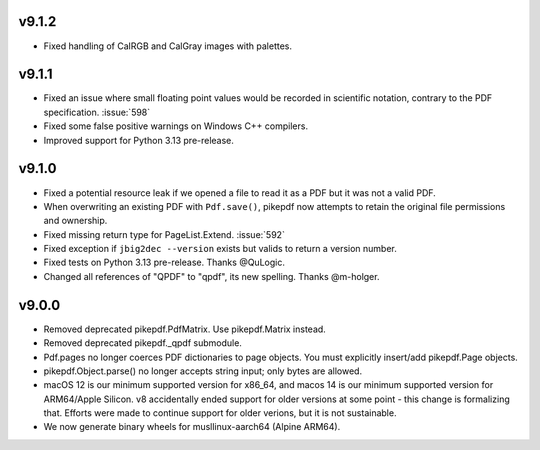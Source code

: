v9.1.2
======

- Fixed handling of CalRGB and CalGray images with palettes.

v9.1.1
======

- Fixed an issue where small floating point values would be recorded in
  scientific notation, contrary to the PDF specification. :issue:`598`
- Fixed some false positive warnings on Windows C++ compilers.
- Improved support for Python 3.13 pre-release.

v9.1.0
======

- Fixed a potential resource leak if we opened a file to read it as a PDF but
  it was not a valid PDF.
- When overwriting an existing PDF with ``Pdf.save()``, pikepdf now attempts to
  retain the original file permissions and ownership.
- Fixed missing return type for PageList.Extend. :issue:`592`
- Fixed exception if ``jbig2dec --version`` exists but valids to return a
  version number.
- Fixed tests on Python 3.13 pre-release. Thanks @QuLogic.
- Changed all references of "QPDF" to "qpdf", its new spelling. Thanks @m-holger.

v9.0.0
======

- Removed deprecated pikepdf.PdfMatrix. Use pikepdf.Matrix instead.
- Removed deprecated pikepdf._qpdf submodule.
- Pdf.pages no longer coerces PDF dictionaries to page objects. You must
  explicitly insert/add pikepdf.Page objects.
- pikepdf.Object.parse() no longer accepts string input; only bytes are allowed.
- macOS 12 is our minimum supported version for x86_64, and macos 14 is our
  minimum supported version for ARM64/Apple Silicon. v8 accidentally
  ended support for older versions at some point - this change is formalizing that.
  Efforts were made to continue support for older verions, but it is not sustainable.
- We now generate binary wheels for musllinux-aarch64 (Alpine ARM64).
